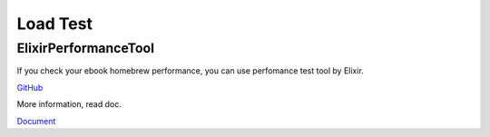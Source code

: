 Load Test
=========

ElixirPerformanceTool
---------------------

If you check your ebook homebrew performance, you can use perfomance test tool by Elixir.

`GitHub <https://github.com/tubone24/elixir_performance_tool>`_

More information, read doc.

`Document <https://tubone24.github.io/elixir_performance_tool/readme.html>`_
